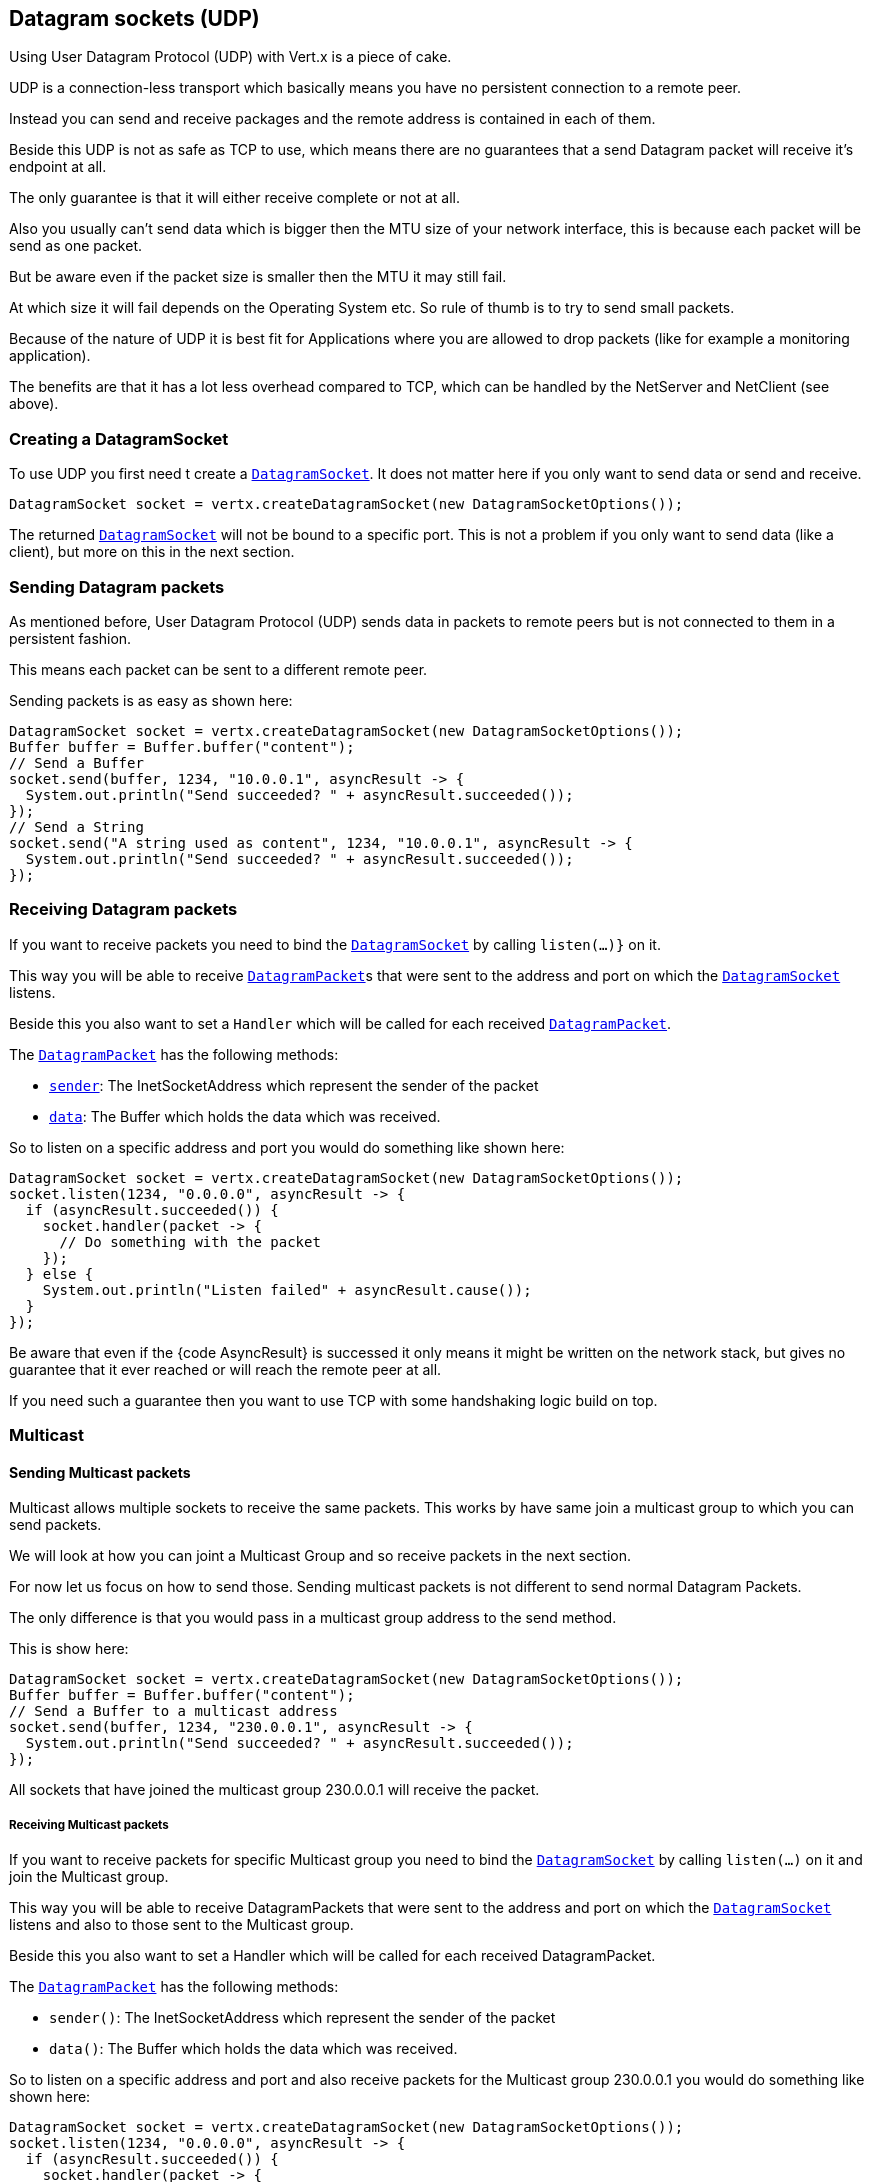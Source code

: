 == Datagram sockets (UDP)

Using User Datagram Protocol (UDP) with Vert.x is a piece of cake.

UDP is a connection-less transport which basically means you have no persistent connection to a remote peer.

Instead you can send and receive packages and the remote address is contained in each of them.

Beside this UDP is not as safe as TCP to use, which means there are no guarantees that a send Datagram packet will
receive it's endpoint at all.

The only guarantee is that it will either receive complete or not at all.

Also you usually can't send data which is bigger then the MTU size of your network interface, this is because each
packet will be send as one packet.

But be aware even if the packet size is smaller then the MTU it may still fail.

At which size it will fail depends on the Operating System etc. So rule of thumb is to try to send small packets.

Because of the nature of UDP it is best fit for Applications where you are allowed to drop packets (like for
example a monitoring application).

The benefits are that it has a lot less overhead compared to TCP, which can be handled by the NetServer
and NetClient (see above).

=== Creating a DatagramSocket

To use UDP you first need t create a link:apidocs/io/vertx/core/datagram/DatagramSocket.html[`DatagramSocket`]. It does not matter here if you only want to send data or send
and receive.

[source,java]
----
DatagramSocket socket = vertx.createDatagramSocket(new DatagramSocketOptions());
----

The returned link:apidocs/io/vertx/core/datagram/DatagramSocket.html[`DatagramSocket`] will not be bound to a specific port. This is not a
problem if you only want to send data (like a client), but more on this in the next section.

=== Sending Datagram packets

As mentioned before, User Datagram Protocol (UDP) sends data in packets to remote peers but is not connected to
them in a persistent fashion.

This means each packet can be sent to a different remote peer.

Sending packets is as easy as shown here:

[source,java]
----
DatagramSocket socket = vertx.createDatagramSocket(new DatagramSocketOptions());
Buffer buffer = Buffer.buffer("content");
// Send a Buffer
socket.send(buffer, 1234, "10.0.0.1", asyncResult -> {
  System.out.println("Send succeeded? " + asyncResult.succeeded());
});
// Send a String
socket.send("A string used as content", 1234, "10.0.0.1", asyncResult -> {
  System.out.println("Send succeeded? " + asyncResult.succeeded());
});
----

=== Receiving Datagram packets

If you want to receive packets you need to bind the link:apidocs/io/vertx/core/datagram/DatagramSocket.html[`DatagramSocket`] by calling
`listen(...)}` on it.

This way you will be able to receive link:apidocs/io/vertx/core/datagram/DatagramPacket.html[`DatagramPacket`]s that were sent to the address and port on
which the link:apidocs/io/vertx/core/datagram/DatagramSocket.html[`DatagramSocket`] listens.

Beside this you also want to set a `Handler` which will be called for each received link:apidocs/io/vertx/core/datagram/DatagramPacket.html[`DatagramPacket`].

The link:apidocs/io/vertx/core/datagram/DatagramPacket.html[`DatagramPacket`] has the following methods:

- link:apidocs/io/vertx/core/datagram/DatagramPacket.html#sender--[`sender`]: The InetSocketAddress which represent the sender of the packet
- link:apidocs/io/vertx/core/datagram/DatagramPacket.html#data--[`data`]: The Buffer which holds the data which was received.

So to listen on a specific address and port you would do something like shown here:

[source,java]
----
DatagramSocket socket = vertx.createDatagramSocket(new DatagramSocketOptions());
socket.listen(1234, "0.0.0.0", asyncResult -> {
  if (asyncResult.succeeded()) {
    socket.handler(packet -> {
      // Do something with the packet
    });
  } else {
    System.out.println("Listen failed" + asyncResult.cause());
  }
});
----

Be aware that even if the {code AsyncResult} is successed it only means it might be written on the network
stack, but gives no guarantee that it ever reached or will reach the remote peer at all.

If you need such a guarantee then you want to use TCP with some handshaking logic build on top.

=== Multicast

==== Sending Multicast packets

Multicast allows multiple sockets to receive the same packets. This works by have same join a multicast group
to which you can send packets.

We will look at how you can joint a Multicast Group and so receive packets in the next section.

For now let us focus on how to send those. Sending multicast packets is not different to send normal Datagram Packets.

The only difference is that you would pass in a multicast group address to the send method.

This is show here:

[source,java]
----
DatagramSocket socket = vertx.createDatagramSocket(new DatagramSocketOptions());
Buffer buffer = Buffer.buffer("content");
// Send a Buffer to a multicast address
socket.send(buffer, 1234, "230.0.0.1", asyncResult -> {
  System.out.println("Send succeeded? " + asyncResult.succeeded());
});
----

All sockets that have joined the multicast group 230.0.0.1 will receive the packet.

===== Receiving Multicast packets

If you want to receive packets for specific Multicast group you need to bind the link:apidocs/io/vertx/core/datagram/DatagramSocket.html[`DatagramSocket`] by
calling `listen(...)` on it and join the Multicast group.

This way you will be able to receive DatagramPackets that were sent to the address and port on which the
link:apidocs/io/vertx/core/datagram/DatagramSocket.html[`DatagramSocket`] listens and also to those sent to the Multicast group.

Beside this you also want to set a Handler which will be called for each received DatagramPacket.

The link:apidocs/io/vertx/core/datagram/DatagramPacket.html[`DatagramPacket`] has the following methods:

- `sender()`: The InetSocketAddress which represent the sender of the packet
- `data()`: The Buffer which holds the data which was received.

So to listen on a specific address and port and also receive packets for the Multicast group 230.0.0.1 you
would do something like shown here:

[source,java]
----
DatagramSocket socket = vertx.createDatagramSocket(new DatagramSocketOptions());
socket.listen(1234, "0.0.0.0", asyncResult -> {
  if (asyncResult.succeeded()) {
    socket.handler(packet -> {
      // Do something with the packet
    });

    // join the multicast group
    socket.listenMulticastGroup("230.0.0.1", asyncResult2 -> {
        System.out.println("Listen succeeded? " + asyncResult2.succeeded());
    });
  } else {
    System.out.println("Listen failed" + asyncResult.cause());
  }
});
----

===== Unlisten / leave a Multicast group

There are sometimes situations where you want to receive packets for a Multicast group for a limited time.

In this situations you can first start to listen for them and then later unlisten.

This is shown here:

[source,java]
----
DatagramSocket socket = vertx.createDatagramSocket(new DatagramSocketOptions());
socket.listen(1234, "0.0.0.0", asyncResult -> {
    if (asyncResult.succeeded()) {
      socket.handler(packet -> {
        // Do something with the packet
      });

      // join the multicast group
      socket.listenMulticastGroup("230.0.0.1", asyncResult2 -> {
          if (asyncResult2.succeeded()) {
            // will now receive packets for group

            // do some work

            socket.unlistenMulticastGroup("230.0.0.1", asyncResult3 -> {
              System.out.println("Unlisten succeeded? " + asyncResult3.succeeded());
            });
          } else {
            System.out.println("Listen failed" + asyncResult2.cause());
          }
      });
    } else {
      System.out.println("Listen failed" + asyncResult.cause());
    }
});
----

===== Blocking multicast

Beside unlisten a Multicast address it's also possible to just block multicast for a specific sender address.

Be aware this only work on some Operating Systems and kernel versions. So please check the Operating System
documentation if it's supported.

This an expert feature.

To block multicast from a specific address you can call `blockMulticastGroup(...)` on the DatagramSocket
like shown here:

[source,java]
----
DatagramSocket socket = vertx.createDatagramSocket(new DatagramSocketOptions());

// Some code

// This would block packets which are send from 10.0.0.2
socket.blockMulticastGroup("230.0.0.1", "10.0.0.2", asyncResult -> {
  System.out.println("block succeeded? " + asyncResult.succeeded());
});
----

==== DatagramSocket properties

When creating a link:apidocs/io/vertx/core/datagram/DatagramSocket.html[`DatagramSocket`] there are multiple properties you can set to
change it's behaviour with the link:apidocs/io/vertx/core/datagram/DatagramSocketOptions.html[`DatagramSocketOptions`] object. Those are listed here:

- link:apidocs/io/vertx/core/datagram/DatagramSocketOptions.html#setSendBufferSize-int-[`setSendBufferSize`] Sets the send buffer size in bytes.
- link:apidocs/io/vertx/core/datagram/DatagramSocketOptions.html#setReceiveBufferSize-int-[`setReceiveBufferSize`] Sets the TCP receive buffer size
in bytes.
- link:apidocs/io/vertx/core/datagram/DatagramSocketOptions.html#setReuseAddress-boolean-[`setReuseAddress`] If true then addresses in TIME_WAIT
state can be reused after they have been closed.
- link:apidocs/io/vertx/core/datagram/DatagramSocketOptions.html#setTrafficClass-int-[`setTrafficClass`]
- link:apidocs/io/vertx/core/datagram/DatagramSocketOptions.html#setBroadcast-boolean-[`setBroadcast`] Sets or clears the SO_BROADCAST socket
option. When this option is set, Datagram (UDP) packets may be sent to a local interface's broadcast address.
- link:apidocs/io/vertx/core/datagram/DatagramSocketOptions.html#setMulticastNetworkInterface-java.lang.String-[`setMulticastNetworkInterface`] Sets or clears
the IP_MULTICAST_LOOP socket option. When this option is set, multicast packets will also be received on the
local interface.
- link:apidocs/io/vertx/core/datagram/DatagramSocketOptions.html#setMulticastTimeToLive-int-[`setMulticastTimeToLive`] Sets the IP_MULTICAST_TTL socket
option. TTL stands for "Time to Live," but in this context it specifies the number of IP hops that a packet is
allowed to go through, specifically for multicast traffic. Each router or gateway that forwards a packet decrements
the TTL. If the TTL is decremented to 0 by a router, it will not be forwarded.

==== DatagramSocket Local Address

You can find out the local address of the socket (i.e. the address of this side of the UDP Socket) by calling
link:apidocs/io/vertx/core/datagram/DatagramSocket.html#localAddress--[`localAddress`]. This will only return an `InetSocketAddress` if you
bound the link:apidocs/io/vertx/core/datagram/DatagramSocket.html[`DatagramSocket`] with `listen(...)` before, otherwise it will return null.

==== Closing a DatagramSocket

You can close a socket by invoking the link:apidocs/io/vertx/core/datagram/DatagramSocket.html#close-io.vertx.core.Handler-[`close`] method. This will close
the socket and release all resources